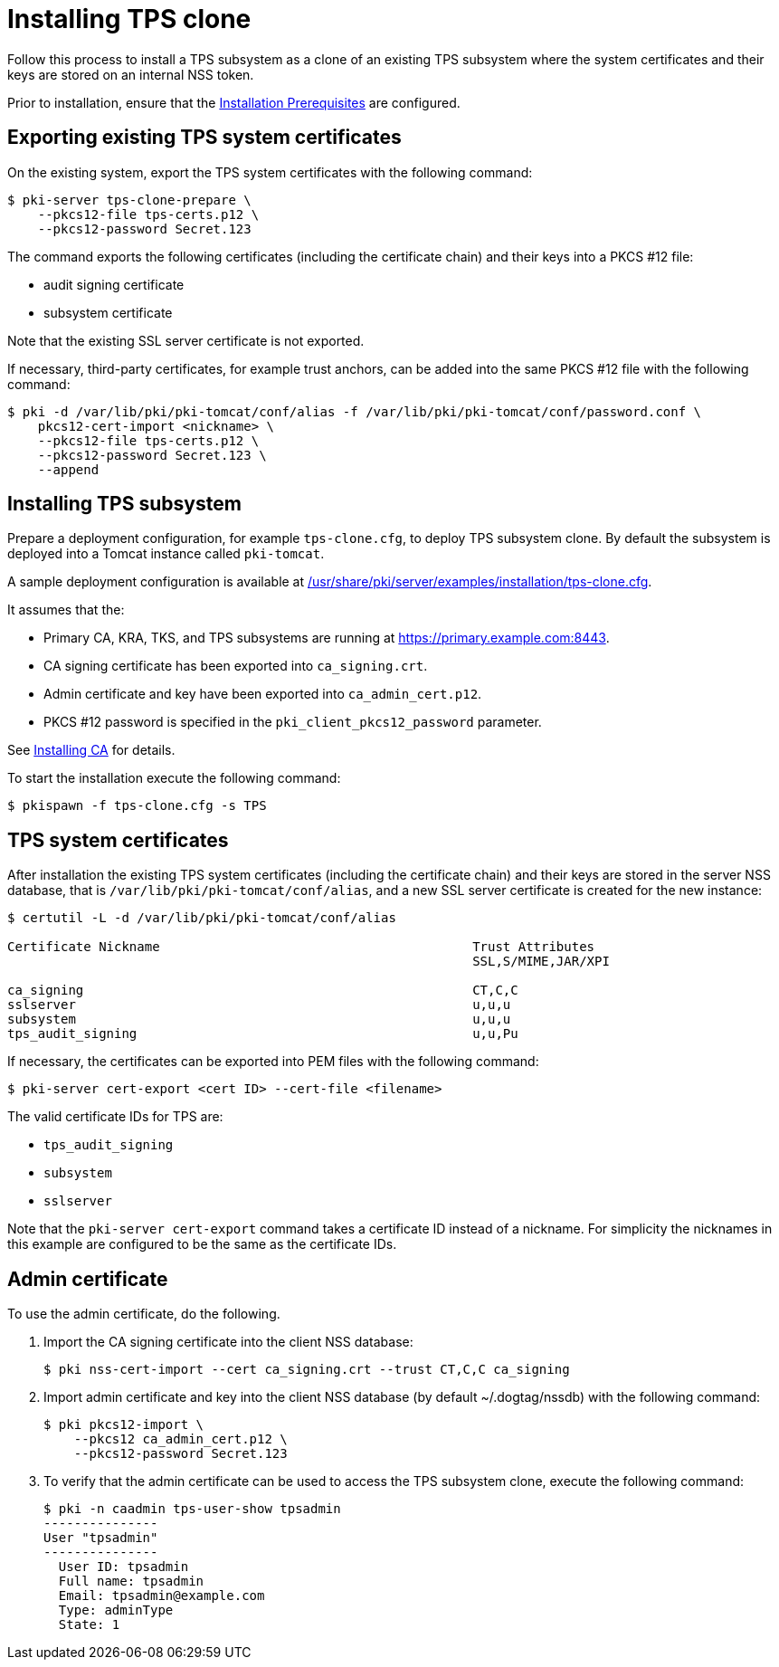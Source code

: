 :_mod-docs-content-type: PROCEDURE

[id="installing-tps-clone"]
= Installing TPS clone

Follow this process to install a TPS subsystem as a clone of an existing TPS subsystem where the system certificates and their keys are stored on an internal NSS token.

Prior to installation, ensure that the xref:../others/installation-prerequisites.adoc[Installation Prerequisites] are configured.

== Exporting existing TPS system certificates

On the existing system, export the TPS system certificates with the following command:

[literal]
....
$ pki-server tps-clone-prepare \
    --pkcs12-file tps-certs.p12 \
    --pkcs12-password Secret.123
....

The command exports the following certificates (including the certificate chain) and their keys into a PKCS #12 file:

* audit signing certificate
* subsystem certificate

Note that the existing SSL server certificate is not exported.

If necessary, third-party certificates, for example trust anchors, can be added into the same PKCS #12 file with the following command:

[literal]
....
$ pki -d /var/lib/pki/pki-tomcat/conf/alias -f /var/lib/pki/pki-tomcat/conf/password.conf \
    pkcs12-cert-import <nickname> \
    --pkcs12-file tps-certs.p12 \
    --pkcs12-password Secret.123 \
    --append
....

== Installing TPS subsystem

Prepare a deployment configuration, for example `tps-clone.cfg`, to deploy TPS subsystem clone. By default the subsystem is deployed into a Tomcat instance called `pki-tomcat`.

A sample deployment configuration is available at xref:../../../base/server/examples/installation/tps-clone.cfg[/usr/share/pki/server/examples/installation/tps-clone.cfg].

It assumes that the:

* Primary CA, KRA, TKS, and TPS subsystems are running at https://primary.example.com:8443.

* CA signing certificate has been exported into `ca_signing.crt`.

* Admin certificate and key have been exported into `ca_admin_cert.p12`.

* PKCS #12 password is specified in the `pki_client_pkcs12_password` parameter.

See xref:../ca/installing-ca.adoc[Installing CA] for details.

To start the installation execute the following command:

[literal]
....
$ pkispawn -f tps-clone.cfg -s TPS
....

== TPS system certificates

After installation the existing TPS system certificates (including the certificate chain) and their keys are stored in the server NSS database, that is `/var/lib/pki/pki-tomcat/conf/alias`, and a new SSL server certificate is created for the new instance:

[literal]
....
$ certutil -L -d /var/lib/pki/pki-tomcat/conf/alias

Certificate Nickname                                         Trust Attributes
                                                             SSL,S/MIME,JAR/XPI

ca_signing                                                   CT,C,C
sslserver                                                    u,u,u
subsystem                                                    u,u,u
tps_audit_signing                                            u,u,Pu
....

If necessary, the certificates can be exported into PEM files with the following command:

[literal]
....
$ pki-server cert-export <cert ID> --cert-file <filename>
....

The valid certificate IDs for TPS are:

* `tps_audit_signing`
* `subsystem`
* `sslserver`

Note that the `pki-server cert-export` command takes a certificate ID instead of a nickname. For simplicity the nicknames in this example are configured to be the same as the certificate IDs.

== Admin certificate

To use the admin certificate, do the following.

. Import the CA signing certificate into the client NSS database:
+
[literal]
....
$ pki nss-cert-import --cert ca_signing.crt --trust CT,C,C ca_signing
....

. Import admin certificate and key into the client NSS database (by default ~/.dogtag/nssdb) with the following command:
+
[literal]
....
$ pki pkcs12-import \
    --pkcs12 ca_admin_cert.p12 \
    --pkcs12-password Secret.123
....

. To verify that the admin certificate can be used to access the TPS subsystem clone, execute the following command:
+
[literal]
....
$ pki -n caadmin tps-user-show tpsadmin
---------------
User "tpsadmin"
---------------
  User ID: tpsadmin
  Full name: tpsadmin
  Email: tpsadmin@example.com
  Type: adminType
  State: 1
....
